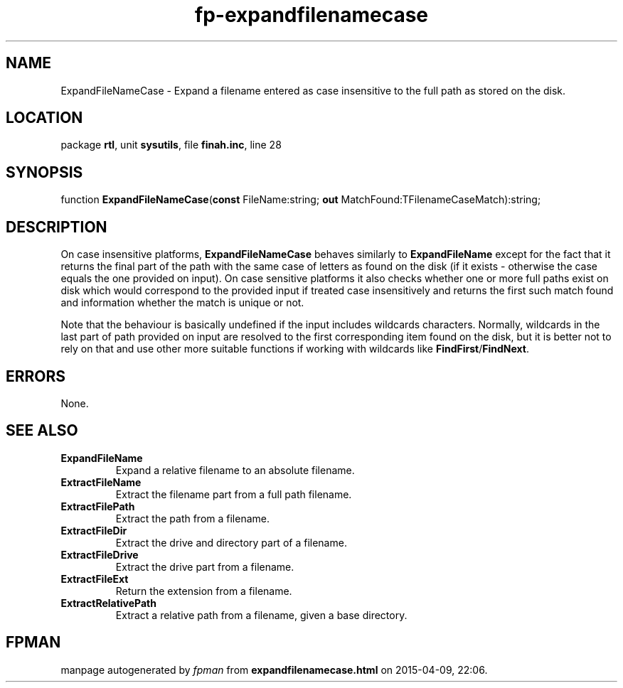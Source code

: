 .\" file autogenerated by fpman
.TH "fp-expandfilenamecase" 3 "2014-03-14" "fpman" "Free Pascal Programmer's Manual"
.SH NAME
ExpandFileNameCase - Expand a filename entered as case insensitive to the full path as stored on the disk.
.SH LOCATION
package \fBrtl\fR, unit \fBsysutils\fR, file \fBfinah.inc\fR, line 28
.SH SYNOPSIS
function \fBExpandFileNameCase\fR(\fBconst\fR FileName:string; \fBout\fR MatchFound:TFilenameCaseMatch):string;
.SH DESCRIPTION
On case insensitive platforms, \fBExpandFileNameCase\fR behaves similarly to \fBExpandFileName\fR except for the fact that it returns the final part of the path with the same case of letters as found on the disk (if it exists - otherwise the case equals the one provided on input). On case sensitive platforms it also checks whether one or more full paths exist on disk which would correspond to the provided input if treated case insensitively and returns the first such match found and information whether the match is unique or not.

Note that the behaviour is basically undefined if the input includes wildcards characters. Normally, wildcards in the last part of path provided on input are resolved to the first corresponding item found on the disk, but it is better not to rely on that and use other more suitable functions if working with wildcards like \fBFindFirst\fR/\fBFindNext\fR.


.SH ERRORS
None.


.SH SEE ALSO
.TP
.B ExpandFileName
Expand a relative filename to an absolute filename.
.TP
.B ExtractFileName
Extract the filename part from a full path filename.
.TP
.B ExtractFilePath
Extract the path from a filename.
.TP
.B ExtractFileDir
Extract the drive and directory part of a filename.
.TP
.B ExtractFileDrive
Extract the drive part from a filename.
.TP
.B ExtractFileExt
Return the extension from a filename.
.TP
.B ExtractRelativePath
Extract a relative path from a filename, given a base directory.

.SH FPMAN
manpage autogenerated by \fIfpman\fR from \fBexpandfilenamecase.html\fR on 2015-04-09, 22:06.

